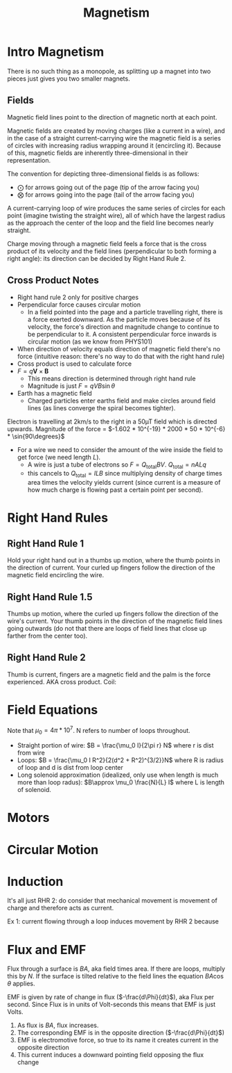 :PROPERTIES:
:ID:       F474E2F3-1471-4A5C-8A02-B22C22A1F8CB
:END:
#+TITLE: Magnetism
#+STARTUP: showstars indent

* Intro Magnetism

There is no such thing as a monopole, as splitting up a magnet into two pieces just gives you two smaller magnets.

** Fields
Magnetic field lines point to the direction of magnetic north at each point.

Magnetic fields are created by moving charges (like a current in a wire), and in the case of a straight current-carrying wire the magnetic field is a series of circles with increasing radius wrapping around it (encircling it). Because of this, magnetic fields are inherently
three-dimensional in their representation.

The convention for depicting three-dimensional fields is as follows:
- $\bigodot$ for arrows going out of the page (tip of the arrow facing you)
- $\bigotimes$ for arrows going into the page (tail of the arrow facing you)

A current-carrying loop of wire produces the same series of circles for each point (imagine twisting the straight wire), all of which have the largest radius as the approach the center of the loop and the field line becomes nearly straight.


Charge moving through a magnetic field feels a force that is the cross product of its velocity and the field lines (perpendicular to both forming a right angle): its direction can be decided by Right Hand Rule 2.

** Cross Product Notes
 - Right hand rule 2 only for positive charges
 - Perpendicular force causes circular motion
   - In a field pointed into the page and a particle travelling right, there is a force exerted downward. As the particle moves because of its velocity, the force's direction and magnitude change to continue to be perpendicular to it. A consistent perpendicular force inwards is circular motion (as we know from PHYS101)
 - When direction of velocity equals direction of magnetic field there's no force (intuitive reason: there's no way to do that with the right hand rule)
 - Cross product is used to calculate force
 - $F = q\mathbf{V} \times \mathbf{B}$
   - This means direction is determined through right hand rule
   - Magnitude is just $F = qVB\sin{\theta}$
 - Earth has a magnetic field
   - Charged particles enter earths field and make circles around field lines (as lines converge the spiral becomes tighter).

 Electron is travelling at 2km/s to the right in a 50µT field which is directed upwards. Magnitude of the force = $-1.602 * 10^{-19} * 2000 * 50 * 10^{-6} * \sin{90\degrees}$


 - For a wire we need to consider the amount of the wire inside the field to get force (we need length $L$).
   - A wire is just a tube of electrons so $F=Q_{\text{total}} B V$. $Q_{\text{total}}=nALq$
   - this cancels to $Q_{\text{total}}=ILB$ since multiplying density of charge times area times the velocity yields current (since current is a measure of how much charge is flowing past a certain point per second).


* Right Hand Rules

** Right Hand Rule 1
 Hold your right hand out in a thumbs up motion, where the thumb points in the direction of current. Your curled up fingers follow the direction of the magnetic field encircling the wire.

** Right Hand Rule 1.5

Thumbs up motion, where the curled up fingers follow the direction of the wire's current. Your thumb points in the direction of the magnetic field lines going outwards (do not that there are loops of field lines that close up farther from the center too).

** Right Hand Rule 2

Thumb is current, fingers are a magnetic field and the palm is the force experienced. AKA cross product.
Coil:
* Field Equations
Note that $\mu_0 = 4\pi * 10^7$. N refers to number of loops throughout.

- Straight portion of wire: $B = \frac{\mu_0 I}{2\pi r} N$ where r is dist from wire
- Loops: $B = \frac{\mu_0 I R^2}{2(d^2 + R^2)^{3/2}}N$ where R is radius of loop and d is dist from loop center
- Long solenoid approximation (idealized, only use when length is much more than loop radus): $B\approx \mu_0 \frac{N}{L} I$ where L is length of solenoid.

* Motors

* Circular Motion

* Induction

It's all just RHR 2: do consider that mechanical movement is movement of charge and therefore acts as current.

Ex 1: current flowing through a loop induces movement by RHR 2 because

* Flux and EMF
Flux through a surface is $BA$, aka field times area. If there are loops, multiply this by $N$. If the surface is tilted relative to the field lines the equation $BA\cos{\theta}$ applies.

EMF is given by rate of change in flux ($-\frac{d\Phi}{dt}$), aka Flux per second. Since Flux is in units of Volt-seconds this means that EMF is just Volts.

#   | EXAMPLE | Take a conducting loop laying horizontally with an increasing magnetic field pointing up through it.


1. As flux is $BA$, flux increases.
2. The corresponding EMF is in the opposite direction ($-\frac{d\Phi}{dt}$)
3. EMF is electromotive force, so true to its name it creates current in the opposite direction
4. This current induces a downward pointing field opposing the flux change
